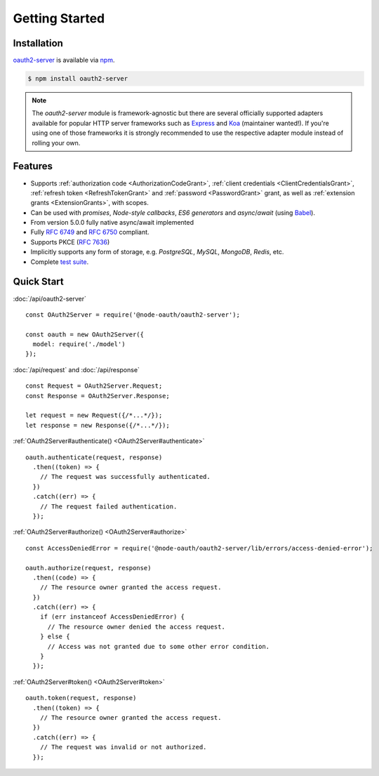 =================
 Getting Started
=================

.. _installation:

Installation
============

oauth2-server_ is available via npm_.

.. _oauth2-server: https://www.npmjs.com/package/@node-oauth/oauth2-server
.. _npm: https://npmjs.org

.. code-block:: sh

  $ npm install oauth2-server

.. note:: The *oauth2-server* module is framework-agnostic but there are several officially supported adapters available for popular HTTP server frameworks such as Express_ and Koa_ (maintainer wanted!). If you're using one of those frameworks it is strongly recommended to use the respective adapter module instead of rolling your own.

.. _Express: https://www.npmjs.com/package/@node-oauth/express-oauth-server
.. _Koa: https://npmjs.org/package/koa-oauth-server


.. _features:

Features
========

- Supports :ref:`authorization code <AuthorizationCodeGrant>`, :ref:`client credentials <ClientCredentialsGrant>`, :ref:`refresh token <RefreshTokenGrant>` and :ref:`password <PasswordGrant>` grant, as well as :ref:`extension grants <ExtensionGrants>`, with scopes.
- Can be used with *promises*, *Node-style callbacks*, *ES6 generators* and *async*/*await* (using Babel_).
- From version 5.0.0 fully native async/await implemented
- Fully :rfc:`6749` and :rfc:`6750` compliant.
- Supports PKCE (:rfc:`7636`)
- Implicitly supports any form of storage, e.g. *PostgreSQL*, *MySQL*, *MongoDB*, *Redis*, etc.
- Complete `test suite`_.

.. _Babel: https://babeljs.io
.. _test suite: https://github.com/node-oauth/node-oauth2-server/tree/master/test


.. _quick-start:

Quick Start
===========

:doc:`/api/oauth2-server`

::

  const OAuth2Server = require('@node-oauth/oauth2-server');

  const oauth = new OAuth2Server({
    model: require('./model')
  });

:doc:`/api/request` and :doc:`/api/response`

::

  const Request = OAuth2Server.Request;
  const Response = OAuth2Server.Response;

  let request = new Request({/*...*/});
  let response = new Response({/*...*/});

:ref:`OAuth2Server#authenticate() <OAuth2Server#authenticate>`

::

  oauth.authenticate(request, response)
    .then((token) => {
      // The request was successfully authenticated.
    })
    .catch((err) => {
      // The request failed authentication.
    });

:ref:`OAuth2Server#authorize() <OAuth2Server#authorize>`

::

  const AccessDeniedError = require('@node-oauth/oauth2-server/lib/errors/access-denied-error');

  oauth.authorize(request, response)
    .then((code) => {
      // The resource owner granted the access request.
    })
    .catch((err) => {
      if (err instanceof AccessDeniedError) {
        // The resource owner denied the access request.
      } else {
        // Access was not granted due to some other error condition.
      }
    });

:ref:`OAuth2Server#token() <OAuth2Server#token>`

::

  oauth.token(request, response)
    .then((token) => {
      // The resource owner granted the access request.
    })
    .catch((err) => {
      // The request was invalid or not authorized.
    });

